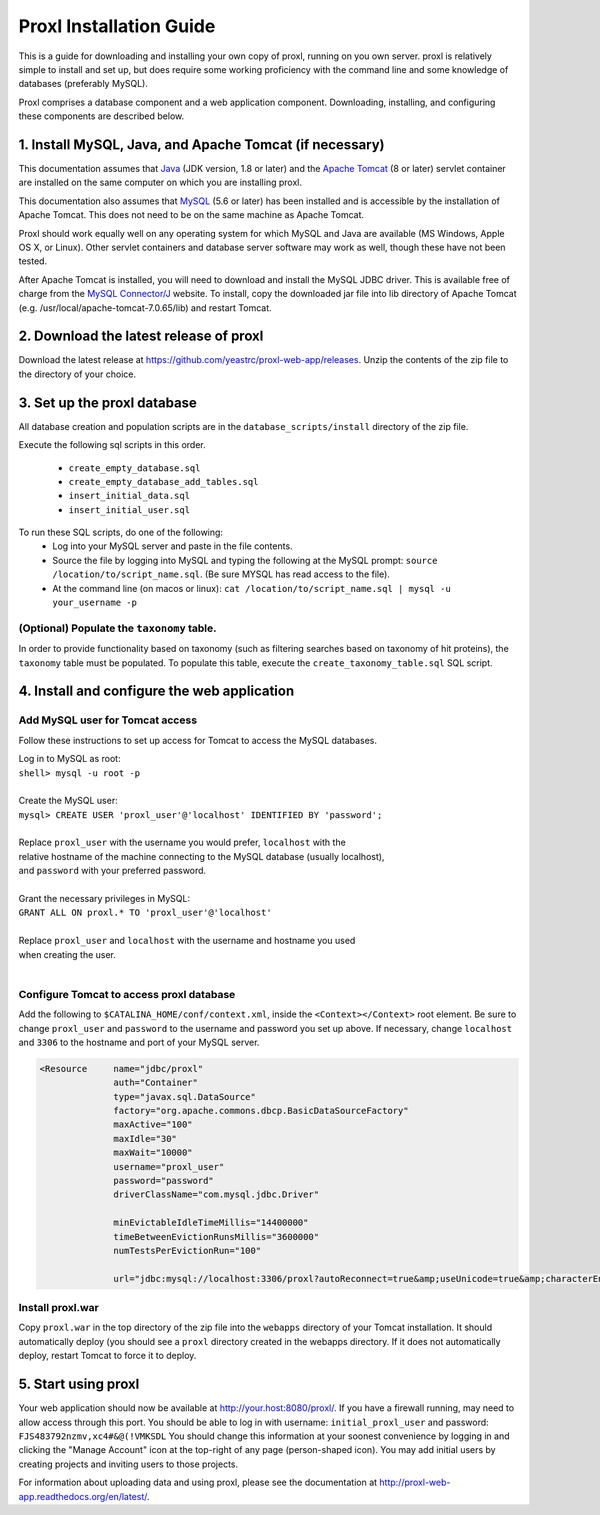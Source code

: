 ===========================================
Proxl Installation Guide
===========================================

This is a guide for downloading and installing your own copy of proxl, running on
you own server. proxl is relatively simple to install and set up, but does require
some working proficiency with the command line and some knowledge of databases
(preferably MySQL).

Proxl comprises a database component and a web application component. Downloading,
installing, and configuring these components are described below.

1. Install MySQL, Java, and Apache Tomcat (if necessary)
==========================================================

This documentation assumes that `Java <http://www.oracle.com/technetwork/java/javase/downloads/index.html>`_ (JDK version, 1.8 or later) and the
`Apache Tomcat <http://tomcat.apache.org/>`_ (8 or later) servlet container are installed on the same
computer on which you are installing proxl.

This documentation also assumes that `MySQL <http://www.mysql.com/>`_ (5.6 or later) has been
installed and is accessible by the installation of Apache Tomcat. This does not need to be on the
same machine as Apache Tomcat.

Proxl should work equally well on any operating system for which
MySQL and Java are available (MS Windows, Apple OS X, or Linux). Other servlet containers and database
server software may work as well, though these have not been tested.

After Apache Tomcat is installed, you will need to download and install the MySQL JDBC driver. This is available free of charge from the 
`MySQL Connector/J <http://dev.mysql.com/downloads/connector/j/>`_ website. To install, copy
the downloaded jar file into lib directory of Apache Tomcat  (e.g. /usr/local/apache-tomcat-7.0.65/lib)
and restart Tomcat.

2. Download the latest release of proxl
==========================================================
Download the latest release at `<https://github.com/yeastrc/proxl-web-app/releases>`_. Unzip
the contents of the zip file to the directory of your choice.

3. Set up the proxl database
==========================================================
All database creation and population scripts are in the ``database_scripts/install`` directory of the zip file.

Execute the following sql scripts in this order.

    * ``create_empty_database.sql``
    * ``create_empty_database_add_tables.sql``
    * ``insert_initial_data.sql``
    * ``insert_initial_user.sql``
    

To run these SQL scripts, do one of the following:
    * Log into your MySQL server and paste in the file contents.
    * Source the file by logging into MySQL and typing the following at the MySQL prompt: ``source /location/to/script_name.sql``. (Be sure MYSQL has read access to the file).
    * At the command line (on macos or linux): ``cat /location/to/script_name.sql | mysql -u your_username -p``

(Optional) Populate the ``taxonomy`` table.
-------------------------------------------------------
In order to provide functionality based on taxonomy (such as filtering searches based on taxonomy of hit proteins), the
``taxonomy`` table must be populated. To populate this table, execute the ``create_taxonomy_table.sql`` SQL script.

4. Install and configure the web application
==========================================================

Add MySQL user for Tomcat access
------------------------------------------
Follow these instructions to set up access for Tomcat to access the MySQL databases.

|	Log in to MySQL as root:
|	``shell> mysql -u root -p``
|	
|	Create the MySQL user:
|	``mysql> CREATE USER 'proxl_user'@'localhost' IDENTIFIED BY 'password';``	
|
|	Replace ``proxl_user`` with the username you would prefer, ``localhost`` with the
|	relative hostname of the machine connecting to the MySQL database (usually localhost),
|	and ``password`` with your preferred password.
|
|	Grant the necessary privileges in MySQL:
|	``GRANT ALL ON proxl.* TO 'proxl_user'@'localhost'``	
|
|	Replace ``proxl_user`` and ``localhost`` with the username and hostname you used
|	when creating the user.
|

Configure Tomcat to access proxl database
---------------------------------------------------------

Add the following to ``$CATALINA_HOME/conf/context.xml``, inside the ``<Context></Context>`` root
element. Be sure to change ``proxl_user`` and ``password`` to the username and password you set
up above. If necessary, change ``localhost`` and ``3306`` to the hostname and port of your
MySQL server.
	
.. code-block:: xml
	
          <Resource     name="jdbc/proxl"
                        auth="Container"
                        type="javax.sql.DataSource"
                        factory="org.apache.commons.dbcp.BasicDataSourceFactory"
                        maxActive="100"
                        maxIdle="30"
                        maxWait="10000"
                        username="proxl_user"
                        password="password"
                        driverClassName="com.mysql.jdbc.Driver"

                        minEvictableIdleTimeMillis="14400000"
                        timeBetweenEvictionRunsMillis="3600000"
                        numTestsPerEvictionRun="100"

                        url="jdbc:mysql://localhost:3306/proxl?autoReconnect=true&amp;useUnicode=true&amp;characterEncoding=UTF-8&amp;characterSetResults=UTF-8"/>



Install proxl.war
------------------------------
Copy ``proxl.war`` in the top directory of the zip file into the
``webapps`` directory of your Tomcat installation. It should automatically deploy (you should
see a ``proxl`` directory created in the webapps directory. If it does not automatically deploy,
restart Tomcat to force it to deploy.

5. Start using proxl
==========================================================
Your web application should now be available at http://your.host:8080/proxl/.
If you have a firewall running, may need to allow access through this port.
You should be able to log in with username: ``initial_proxl_user`` and
password: ``FJS483792nzmv,xc4#&@(!VMKSDL``  You should change this information at your soonest
convenience by logging in and clicking the "Manage Account" icon at the top-right of any page
(person-shaped icon). You may add initial users by creating projects and inviting users to those projects.

For information about uploading data and using proxl, please see the documentation at `<http://proxl-web-app.readthedocs.org/en/latest/>`_.
